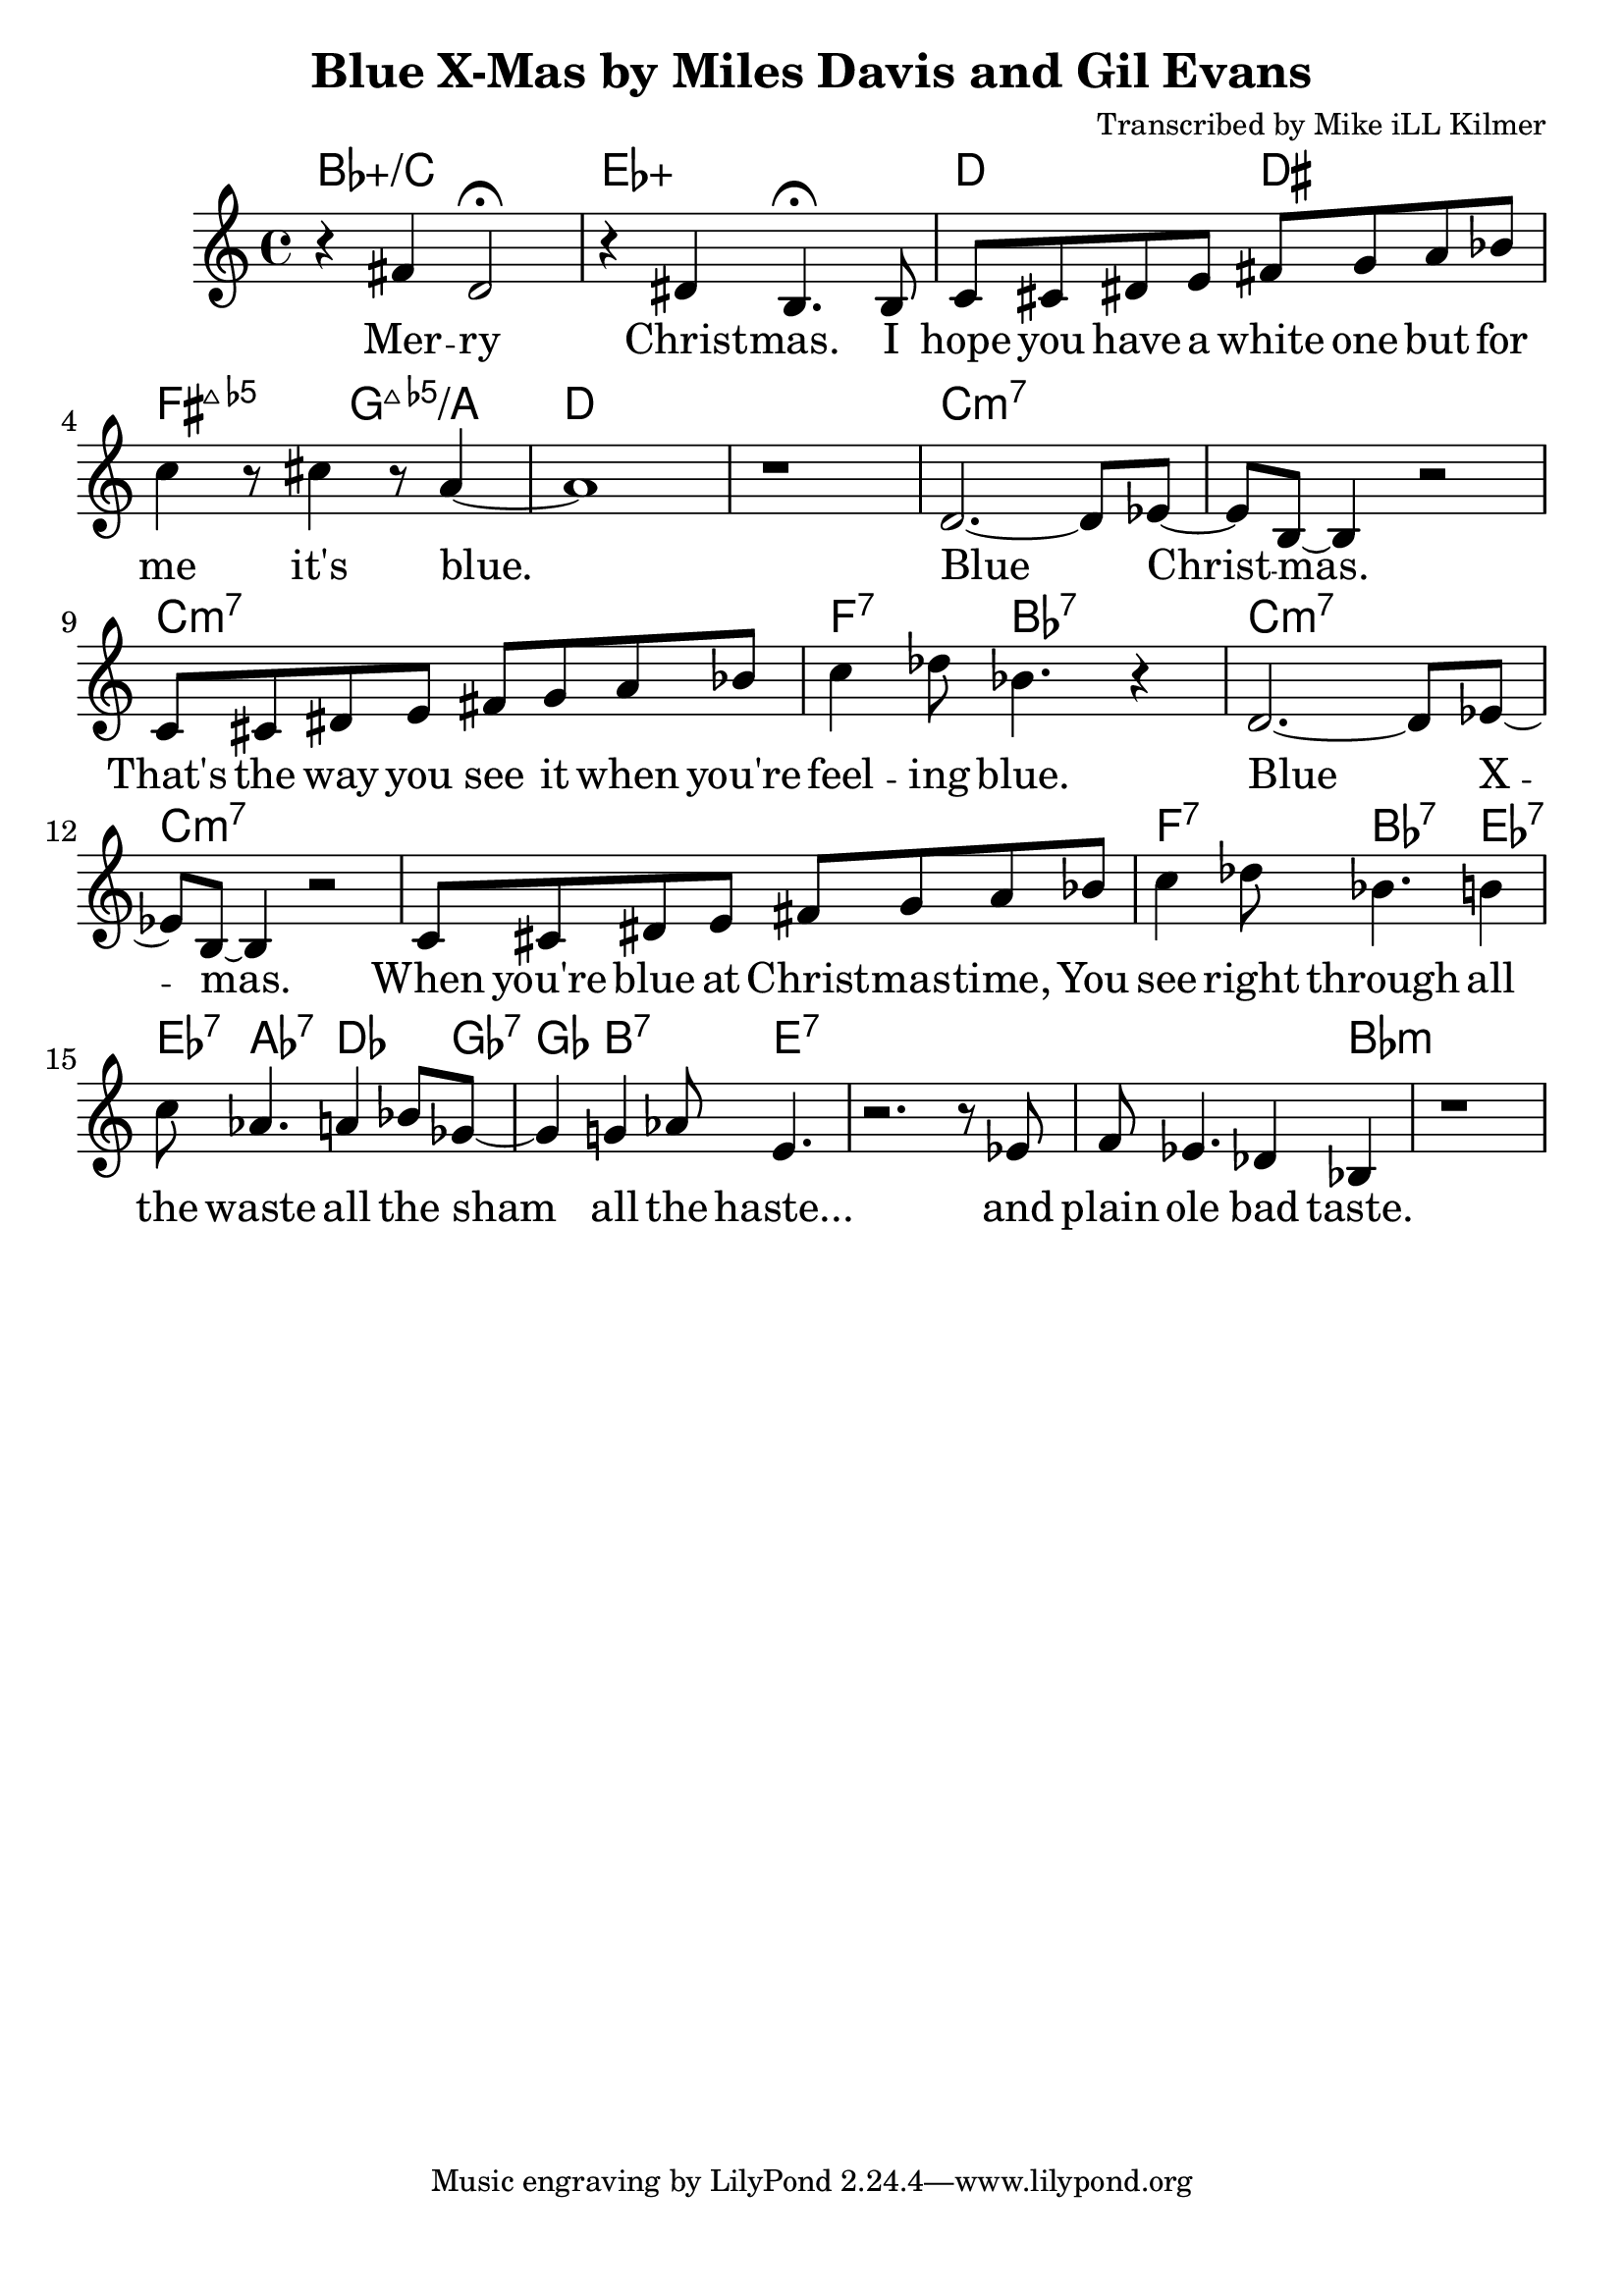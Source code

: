\version "2.18.2"

\header {
  title = "Blue X-Mas by Miles Davis and Gil Evans"
  composer = "Transcribed by Mike iLL Kilmer"
}

\paper{ print-page-number = ##f bottom-margin = 0.5\in }
melody = \relative c' {
  \clef treble
  \key c \major
  \time 4/4
  \set Score.voltaSpannerDuration = #(ly:make-moment 4/4)
  \new Voice = "verse" {
    r4 fis d2\fermata | r4 dis b4.\fermata b8 | % Merry Christmas. I
    c cis dis e fis g a bes | c4 r8 cis4 r8 a4~ | a1 | r | % hope you have... it's blue.
    %
    d,2.~ d8 ees~ | ees b~ b4 r2 | % Blue Christmas.
    c8 cis dis e fis g a bes | c4 des8 bes4. r4 | % That's the way you see it when you're feeling blue.
    %
    d,2.~ d8 ees~ | ees b~ b4 r2 | % Blue Xmas.,
    c8 cis dis e fis g a bes | c4 des8 bes4. b4 |% When you're blue at ...You see right through all
    c8 aes4. a4 bes8 ges~ | ges4 g4 aes8 e4. | % the waste All the sham All the haste
    r2. r8 ees | f ees4. des4 bes | r1 | % And plain ole bad taste.
    %
    % Sidewalk Santa Clauses are
    % Much, much, much too thin.
    % They're wearing fancy rented costumes,
    % False beards
    % And big fat phony grins.
    %
    % And nearly everyone's standing ‘round
    % Holding out their empty hand
    % Or tin cup.
    % Gimme, gimme
    % Gimme, gimme, gimme!
    % Fill my stocking up,
    % All the way up.
    %
    % It's a time when the greedy
    % Give a dime to the needy.
    %
    % Blue Christmas.
    % All the paper, tinsel, and the  falderal (fall-de-rawl).
    % Blue Christmas.
    % People giving gifts that matter not at all.
    % Bitter gall—
    % What I call falderal.
    %
    % INSTRUMENTAL SOLO
    %
    % Lots of hungry, homeless children
    % In your own back yards
    % While you're VEDDY, VEDDY busy
    % Addressing 20 zillion Christmas cards.
    %
    % Yuletide is the season to be seen
    % And, oh, to give, and ah, to share,
    % But all you December do-gooders rush around
    % And rant and rave and loudly blare
    % Merry Christmas!
    % I hope you have a white one,
    % But for me it' blue!
  }
}

verse = \lyricmode {
  Mer -- ry Christ -- mas.
  I hope you have a white one
  but for me it's blue.

  Blue Christ -- mas.
  That's the way you see it when you're feel -- ing blue.

  Blue X -- mas.
  When you're blue at Christ -- mas -- time,
  You see right through
  all the waste
  all the sham
  all the haste...
  and plain ole bad taste.

  Sidewalk Santa Clauses are
  Much, much, much too thin.
  They're wear -- ing fan -- cy rent -- ed cos -- tumes,
  False beards
  And big fat pho -- ny grins.

  And near -- ly eve -- ry -- one's stand -- ing ‘round
  Hold -- ing out their emp -- ty hand
  Or tin cup.
  Gim -- me, gim -- me
  Gim -- me, gim -- me, gim -- me!
  Fill my stock -- ing up,
  All the way up.

  It's a time when the greed -- y
  Give a dime to the need -- y.

  Blue Christ -- mas.
  All the paper, tinsel, and the fal -- de -- ral.
  Blue Christ -- mas.
  Peo -- ple giv -- ing gifts that mat -- ter not at all.
  Bitter gall—
  What I call fal -- de -- ral.

  % INSTRUMENTAL SOLO

  Lots of hun -- gry, home -- less child -- ren
  In your own back yards
  While you're VED -- DY, VED -- DY bu -- sy
  Ad -- dress -- ing twen -- ty zil -- lion Christ -- mas cards.

  Yule -- tide is the sea -- son to be seen
  And, oh, to give, and ah, to share,
  But all you De -- cem -- ber do- -- good -- ers rush a -- round
  And rant and rave and loud -- ly blare
  Mer -- ry Christ -- mas!
  I hope you have a white one,
  But for me it' blue!
}

harmonies = \chordmode {
  % Intro
  bes1:5+/c | ees:5+ |
  d2 dis | fis:maj7.5- g:maj7.5-/a | d1 | d |
  c:min7 | c:min7 | c:min7 | f4.:7 bes:7 bes4:7 |
  c1:min7 | c:min7 | c:min7 | f4.:7 bes:7 ees4:7 |
  ees8:7 aes4.:7 des4. ges8:7 | ges4 b4.:7 e4.:7 |
  e1:7 | e2.:7 bes4:min |
}


\score {
  <<
    \new ChordNames {
      \set chordChanges = ##t
      \harmonies
    }
    \new Voice = "one" { \melody }
    \new Lyrics \lyricsto "verse" \verse
  >>
  \layout {
        #(layout-set-staff-size 25)
    }
  \midi { }
}

\markup \fill-line {
  \column {
  ""
  }
}

